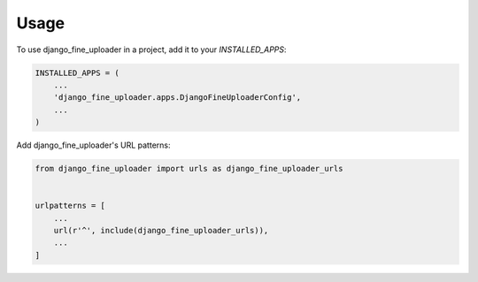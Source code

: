 =====
Usage
=====

To use django_fine_uploader in a project, add it to your `INSTALLED_APPS`:

.. code-block:: python

    INSTALLED_APPS = (
        ...
        'django_fine_uploader.apps.DjangoFineUploaderConfig',
        ...
    )

Add django_fine_uploader's URL patterns:

.. code-block:: python

    from django_fine_uploader import urls as django_fine_uploader_urls


    urlpatterns = [
        ...
        url(r'^', include(django_fine_uploader_urls)),
        ...
    ]
